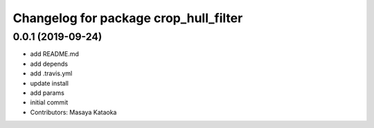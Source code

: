 ^^^^^^^^^^^^^^^^^^^^^^^^^^^^^^^^^^^^^^
Changelog for package crop_hull_filter
^^^^^^^^^^^^^^^^^^^^^^^^^^^^^^^^^^^^^^

0.0.1 (2019-09-24)
------------------
* add README.md
* add depends
* add .travis.yml
* update install
* add params
* initial commit
* Contributors: Masaya Kataoka
